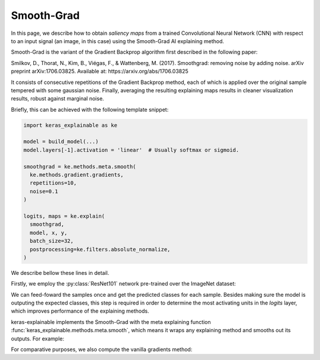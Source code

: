 ===========
Smooth-Grad
===========

In this page, we describe how to obtain *saliency maps* from a trained
Convolutional Neural Network (CNN) with respect to an input signal (an image,
in this case) using the Smooth-Grad AI explaining method.

Smooth-Grad is the variant of the Gradient Backprop algorithm first described
in the following paper:

Smilkov, D., Thorat, N., Kim, B., Viégas, F., & Wattenberg, M. (2017).
Smoothgrad: removing noise by adding noise. arXiv preprint arXiv:1706.03825.
Available at: https://arxiv.org/abs/1706.03825

It consists of consecutive repetitions of the Gradient Backprop method,
each of which is applied over the original sample tempered with
some gaussian noise.
Finally, averaging the resulting explaining maps results in cleaner
visualization results, robust against marginal noise.

Briefly, this can be achieved with the following template snippet:

.. code-block:: python

  import keras_explainable as ke

  model = build_model(...)
  model.layers[-1].activation = 'linear'  # Usually softmax or sigmoid.

  smoothgrad = ke.methods.meta.smooth(
    ke.methods.gradient.gradients,
    repetitions=10,
    noise=0.1
  )

  logits, maps = ke.explain(
    smoothgrad,
    model, x, y,
    batch_size=32,
    postprocessing=ke.filters.absolute_normalize,
  )

We describe bellow these lines in detail.

.. jupyter-execute::
  :hide-code:
  :hide-output:

  import os
  import numpy as np
  import pandas as pd
  import tensorflow as tf
  from keras.utils import load_img, img_to_array

  import keras_explainable as ke

  SOURCE_DIRECTORY = '_static/images/'
  SAMPLES = 8
  SIZES = (299, 299)

  file_names = os.listdir(SOURCE_DIRECTORY)
  image_paths = [os.path.join(SOURCE_DIRECTORY, f)
                 for f in file_names
                 if f != '_links.txt']

  images = np.stack([img_to_array(load_img(ip).resize(SIZES)) for ip in image_paths])

  print('Images shape =', images.shape[1:])
  print('Images avail =', len(images))
  print('Images used  =', SAMPLES)

  images = images[:SAMPLES]

Firstly, we employ the :py:class:`ResNet101` network pre-trained over the
ImageNet dataset:

.. jupyter-execute::

  WEIGHTS = 'imagenet'

  input_tensor = tf.keras.Input(shape=(*SIZES, 3), name='inputs')

  rn101 = tf.keras.applications.ResNet101V2(
    input_tensor=input_tensor,
    classifier_activation=None,
    weights=WEIGHTS
  )
  rn101.trainable = False
  rn101.compile(
    optimizer='sgd',
    loss='sparse_categorical_crossentropy',
  )

  prec = tf.keras.applications.resnet_v2.preprocess_input
  decode_predictions = tf.keras.applications.resnet_v2.decode_predictions

  print(f'ResNet101 with {WEIGHTS} pre-trained weights loaded.')
  print(f"Spatial map sizes: {rn101.get_layer('avg_pool').input.shape}")

We can feed-foward the samples once and get the predicted classes for each sample.
Besides making sure the model is outputing the expected classes, this step is
required in order to determine the most activating units in the *logits* layer,
which improves performance of the explaining methods.

.. jupyter-execute::

  inputs = prec(images.copy())
  logits = rn101.predict(inputs, verbose=0)

  indices = np.argsort(logits, axis=-1)[:, ::-1]
  probs = tf.nn.softmax(logits).numpy()
  predictions = decode_predictions(probs, top=1)

  explaining_units = indices[:, :1]  # First most likely class.

keras-explainable implements the Smooth-Grad with the meta explaining function
:func:`keras_explainable.methods.meta.smooth`, which means it wraps any
explaining method and smooths out its outputs. For example:

.. jupyter-execute::

  smoothgrad = ke.methods.meta.smooth(
    ke.methods.gradient.gradients,
    repetitions=40,
    noise=0.1,
  )

  _, smoothed_maps = ke.explain(
    smoothgrad,
    rn101,
    inputs,
    explaining_units,
    postprocessing=ke.filters.absolute_normalize,
  )

For comparative purposes, we also compute the vanilla gradients method:

.. jupyter-execute::

  _, maps = ke.gradients(rn101, inputs, explaining_units)

  ke.utils.visualize(
    sum(zip(images.astype(np.uint8), maps, smoothed_maps), ()),
    cols=3
  )
